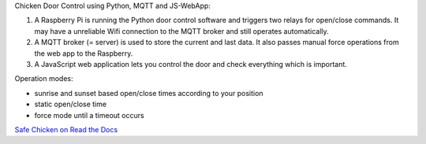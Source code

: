 Chicken Door Control using Python, MQTT and JS-WebApp:

1. A Raspberry Pi is running the Python door control software and triggers two relays for open/close commands.
   It may have a unreliable Wifi connection to the MQTT broker and still operates automatically.
2. A MQTT broker (= server) is used to store the current and last data. It also passes manual force operations from the web app to the Raspberry.
3. A JavaScript web application lets you control the door and check everything which is important.

Operation modes:

- sunrise and sunset based open/close times according to your position
- static open/close time
- force mode until a timeout occurs

`Safe Chicken on Read the Docs <https://safe-chicken.readthedocs.io/en/latest/>`_
